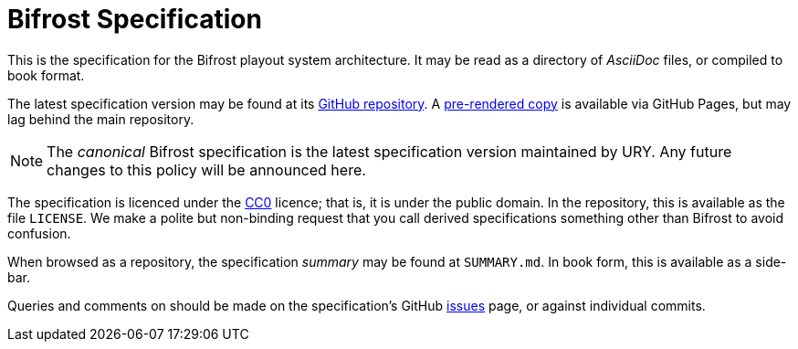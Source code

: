 = Bifrost Specification
:Licence:   https://creativecommons.org/about/cc0
:GitHub:    https://github.com/UniversityRadioYork/baps3-spec
:Rendered:  https://universityradioyork.github.io/baps3-spec
:Issues:    https://github.com/UniversityRadioYork/baps3-spec/issues

This is the specification for the Bifrost playout system architecture.
It may be read as a directory of _AsciiDoc_ files, or compiled to
book format.

The latest specification version may be found at its
{GitHub}[GitHub repository].  A {Rendered}[pre-rendered copy] is
available via GitHub Pages, but may lag behind the main repository.

NOTE: The _canonical_ Bifrost specification is the latest
specification version maintained by URY.  Any future changes to this
policy will be announced here.

The specification is licenced under the {Licence}[CC0] licence; that
is, it is under the public domain.  In the repository, this is
available as the file `LICENSE`.  We make a polite but non-binding
request that you call derived specifications something other than
Bifrost to avoid confusion.

When browsed as a repository, the specification _summary_ may be found
at `SUMMARY.md`.  In book form, this is available as a side-bar.

Queries and comments on should be made on the specification's GitHub
{Issues}[issues] page, or against individual commits.
